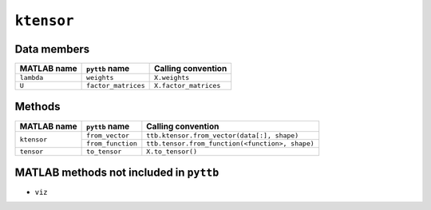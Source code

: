 ``ktensor``
-----------------

Data members
^^^^^^^^^^^^
+-----------------+----------------------+------------------------------------------------------------------------+
| MATLAB name     | ``pyttb`` name       | Calling convention                                                     |
+=================+======================+========================================================================+
| ``lambda``      | ``weights``          | ``X.weights``                                                          |
+-----------------+----------------------+------------------------------------------------------------------------+
| ``U``           | ``factor_matrices``  | ``X.factor_matrices``                                                  |
+-----------------+----------------------+------------------------------------------------------------------------+

Methods
^^^^^^^
+-----------------+----------------------+------------------------------------------------------------------------+
| MATLAB name     | ``pyttb`` name       | Calling convention                                                     |
+=================+======================+========================================================================+
|                 | ``from_vector``      | ``ttb.ktensor.from_vector(data[:], shape)``                            |
| ``ktensor``     +----------------------+------------------------------------------------------------------------+
|                 | ``from_function``    | ``ttb.tensor.from_function(<function>, shape)``                        |
+-----------------+----------------------+------------------------------------------------------------------------+
| ``tensor``      | ``to_tensor``        | ``X.to_tensor()``                                                      |
+-----------------+----------------------+------------------------------------------------------------------------+

MATLAB methods not included in ``pyttb``
^^^^^^^^^^^^^^^^^^^^^^^^^^^^^^^^^^^^^^^^
* ``viz``